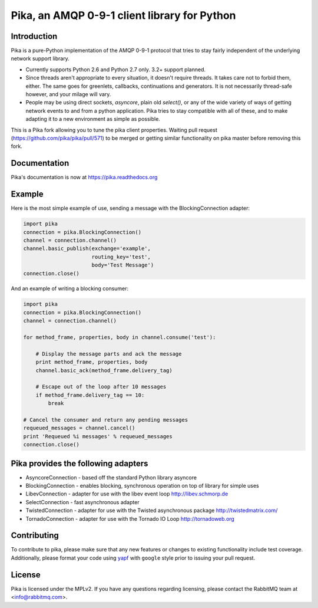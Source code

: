 Pika, an AMQP 0-9-1 client library for Python
=============================================

|Version| |Downloads| |Status| |Coverage| |License|

Introduction
-------------
Pika is a pure-Python implementation of the AMQP 0-9-1 protocol that tries
to stay fairly independent of the underlying network support library.

- Currently supports Python 2.6 and Python 2.7 only. 3.2+ support planned.

- Since threads aren't appropriate to every situation, it doesn't
  require threads. It takes care not to forbid them, either. The same
  goes for greenlets, callbacks, continuations and generators. It is
  not necessarily thread-safe however, and your milage will vary.

- People may be using direct sockets, `asyncore`, plain old `select()`,
  or any of the wide variety of ways of getting network events to and from a
  python application. Pika tries to stay compatible with all of these, and to
  make adapting it to a new environment as simple as possible.

This is a Pika fork allowing you to tune the pika client properties. 
Waiting pull request (https://github.com/pika/pika/pull/571) to be merged or 
getting similar functionality on pika master before removing this fork. 

Documentation
-------------

Pika's documentation is now at https://pika.readthedocs.org

Example
-------
Here is the most simple example of use, sending a message with the BlockingConnection adapter:

.. code :: python

    import pika
    connection = pika.BlockingConnection()
    channel = connection.channel()
    channel.basic_publish(exchange='example',
                          routing_key='test',
                          body='Test Message')
    connection.close()

And an example of writing a blocking consumer:

.. code :: python

    import pika
    connection = pika.BlockingConnection()
    channel = connection.channel()

    for method_frame, properties, body in channel.consume('test'):

        # Display the message parts and ack the message
        print method_frame, properties, body
        channel.basic_ack(method_frame.delivery_tag)

        # Escape out of the loop after 10 messages
        if method_frame.delivery_tag == 10:
            break

    # Cancel the consumer and return any pending messages
    requeued_messages = channel.cancel()
    print 'Requeued %i messages' % requeued_messages
    connection.close()

Pika provides the following adapters
------------------------------------

- AsyncoreConnection - based off the standard Python library asyncore
- BlockingConnection - enables blocking, synchronous operation on top of library for simple uses
- LibevConnection    - adapter for use with the libev event loop http://libev.schmorp.de
- SelectConnection   - fast asynchronous adapter
- TwistedConnection  - adapter for use with the Twisted asynchronous package http://twistedmatrix.com/
- TornadoConnection  - adapter for use with the Tornado IO Loop http://tornadoweb.org

Contributing
------------
To contribute to pika, please make sure that any new features or changes
to existing functionality include test coverage. Additionally, please format
your code using `yapf <http://pypi.python.org/pypi/yapf>`_ with ``google`` style
prior to issuing your pull request.

License
-------
Pika is licensed under the MPLv2. If you have any questions regarding licensing,
please contact the RabbitMQ team at <info@rabbitmq.com>.


.. |Version| image:: https://img.shields.io/pypi/v/pika.svg?
   :target: http://badge.fury.io/py/pika

.. |Status| image:: https://img.shields.io/travis/pika/pika.svg?
   :target: https://travis-ci.org/pika/pika

.. |Coverage| image:: https://img.shields.io/codecov/c/github/pika/pika.svg?
   :target: https://codecov.io/github/pika/pika?branch=master

.. |Downloads| image:: https://img.shields.io/pypi/dm/pika.svg?
   :target: https://pypi.python.org/pypi/pika

.. |License| image:: https://img.shields.io/pypi/l/pika.svg?
   :target: https://pika.readthedocs.org
